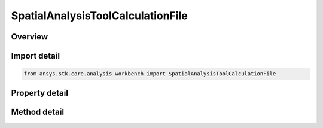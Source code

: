 SpatialAnalysisToolCalculationFile
==================================

.. py:class:: ansys.stk.core.analysis_workbench.SpatialAnalysisToolCalculationFile

   Bases: :py:class:`~ansys.stk.core.analysis_workbench.ISpatialAnalysisToolSpatialCalculation`, :py:class:`~ansys.stk.core.analysis_workbench.IAnalysisWorkbenchComponent`

   Volumetric data loaded from a specified file - A file with .h5 extension. See STK help.

.. py:currentmodule:: SpatialAnalysisToolCalculationFile

Overview
--------

.. tab-set::

    .. tab-item:: Methods

        .. list-table::
            :header-rows: 0
            :widths: auto

            * - :py:attr:`~ansys.stk.core.analysis_workbench.SpatialAnalysisToolCalculationFile.reload`
              - Reload the volume calc file.

    .. tab-item:: Properties

        .. list-table::
            :header-rows: 0
            :widths: auto

            * - :py:attr:`~ansys.stk.core.analysis_workbench.SpatialAnalysisToolCalculationFile.filename`
              - The path of an external file that contains the volume calc data.



Import detail
-------------

.. code-block:: python

    from ansys.stk.core.analysis_workbench import SpatialAnalysisToolCalculationFile


Property detail
---------------

.. py:property:: filename
    :canonical: ansys.stk.core.analysis_workbench.SpatialAnalysisToolCalculationFile.filename
    :type: str

    The path of an external file that contains the volume calc data.


Method detail
-------------



.. py:method:: reload(self) -> None
    :canonical: ansys.stk.core.analysis_workbench.SpatialAnalysisToolCalculationFile.reload

    Reload the volume calc file.

    :Returns:

        :obj:`~None`

